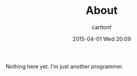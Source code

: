 #+STARTUP: showall
#+STARTUP: hidestars
#+OPTIONS: H:2 num:nil tags:nil toc:nil timestamps:t
#+LAYOUT: default
#+AUTHOR: carltonf
#+DATE: 2015-04-01 Wed 20:09
#+TITLE: About
#+CATEGORIES: 
#+DESCRIPTION: About me

Nothing here yet. I'm just another programmer.
